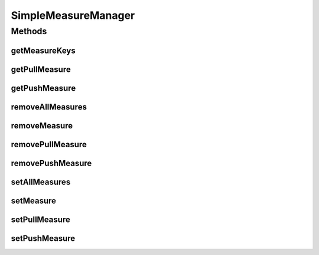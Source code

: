 .. java:import:: org.uma.jmetal.measure Measure

.. java:import:: org.uma.jmetal.measure MeasureManager

.. java:import:: org.uma.jmetal.measure PullMeasure

.. java:import:: org.uma.jmetal.measure PushMeasure

.. java:import:: java.util Collection

.. java:import:: java.util HashMap

.. java:import:: java.util HashSet

.. java:import:: java.util Map

.. java:import:: java.util Map.Entry

SimpleMeasureManager
====================

.. java:package:: org.uma.jmetal.measure.impl
   :noindex:

.. java:type:: public class SimpleMeasureManager implements MeasureManager

   This \ :java:ref:`SimpleMeasureManager`\  provides a basic implementation to manage a collection of \ :java:ref:`Measure`\ s. One can use the setXxxMeasure() methods to configure the \ :java:ref:`MeasureManager`\  with the finest granularity, or exploit the centralized \ :java:ref:`setMeasure(Object,Measure)`\  to register a \ :java:ref:`Measure`\  depending on the interfaces it implements, or even use the massive \ :java:ref:`setAllMeasures(Map)`\  to register a set of \ :java:ref:`Measure`\ s at once. The corresponding removeXxx methods are also available for each case. However, the only way to access a \ :java:ref:`Measure`\  is through the finest granularity with \ :java:ref:`getPullMeasure(Object)`\  and \ :java:ref:`getPushMeasure(Object)`\ .

   :author: Matthieu Vergne

Methods
-------
getMeasureKeys
^^^^^^^^^^^^^^

.. java:method:: @Override public Collection<Object> getMeasureKeys()
   :outertype: SimpleMeasureManager

   Provides the keys of all the \ :java:ref:`Measure`\ s which are supported by this \ :java:ref:`SimpleMeasureManager`\ . If a key is provided, then at least one version is available through \ :java:ref:`getPullMeasure(Object)`\  or \ :java:ref:`getPushMeasure(Object)`\ .

getPullMeasure
^^^^^^^^^^^^^^

.. java:method:: @SuppressWarnings @Override public <T> PullMeasure<T> getPullMeasure(Object key)
   :outertype: SimpleMeasureManager

getPushMeasure
^^^^^^^^^^^^^^

.. java:method:: @SuppressWarnings @Override public <T> PushMeasure<T> getPushMeasure(Object key)
   :outertype: SimpleMeasureManager

removeAllMeasures
^^^^^^^^^^^^^^^^^

.. java:method:: public void removeAllMeasures(Iterable<? extends Object> keys)
   :outertype: SimpleMeasureManager

   Massive equivalent to \ :java:ref:`removeMeasure(Object)`\ .

   :param keys: the keys of the \ :java:ref:`Measure`\ s to remove

removeMeasure
^^^^^^^^^^^^^

.. java:method:: public void removeMeasure(Object key)
   :outertype: SimpleMeasureManager

   This method removes an entire \ :java:ref:`Measure`\ , meaning that if both a \ :java:ref:`PullMeasure`\  and a \ :java:ref:`PushMeasure`\  are registered for this key, then both are removed.

   :param key: the key of the \ :java:ref:`Measure`\  to remove

removePullMeasure
^^^^^^^^^^^^^^^^^

.. java:method:: public void removePullMeasure(Object key)
   :outertype: SimpleMeasureManager

   :param key: the key of the \ :java:ref:`PullMeasure`\  to remove

removePushMeasure
^^^^^^^^^^^^^^^^^

.. java:method:: public void removePushMeasure(Object key)
   :outertype: SimpleMeasureManager

   :param key: the key of the \ :java:ref:`PushMeasure`\  to remove

setAllMeasures
^^^^^^^^^^^^^^

.. java:method:: public void setAllMeasures(Map<? extends Object, ? extends Measure<?>> measures)
   :outertype: SimpleMeasureManager

   Massive equivalent of \ :java:ref:`setMeasure(Object,Measure)`\ .

   :param measures: the \ :java:ref:`Measure`\ s to register with their corresponding keys

setMeasure
^^^^^^^^^^

.. java:method:: public void setMeasure(Object key, Measure<?> measure)
   :outertype: SimpleMeasureManager

   This method call \ :java:ref:`setPullMeasure(Object,PullMeasure)`\  or \ :java:ref:`setPushMeasure(Object,PushMeasure)`\  depending on the interfaces implemented by the \ :java:ref:`Measure`\  given in argument. If both interfaces are implemented, both methods are called, allowing to register all the aspects of the \ :java:ref:`Measure`\  in one call.

   :param key: the key of the \ :java:ref:`Measure`\
   :param measure: the \ :java:ref:`Measure`\  to register

setPullMeasure
^^^^^^^^^^^^^^

.. java:method:: public void setPullMeasure(Object key, PullMeasure<?> measure)
   :outertype: SimpleMeasureManager

   :param key: the key of the \ :java:ref:`Measure`\
   :param measure: the \ :java:ref:`PullMeasure`\  to register

setPushMeasure
^^^^^^^^^^^^^^

.. java:method:: public void setPushMeasure(Object key, PushMeasure<?> measure)
   :outertype: SimpleMeasureManager

   :param key: the key of the \ :java:ref:`Measure`\
   :param measure: the \ :java:ref:`PushMeasure`\  to register

